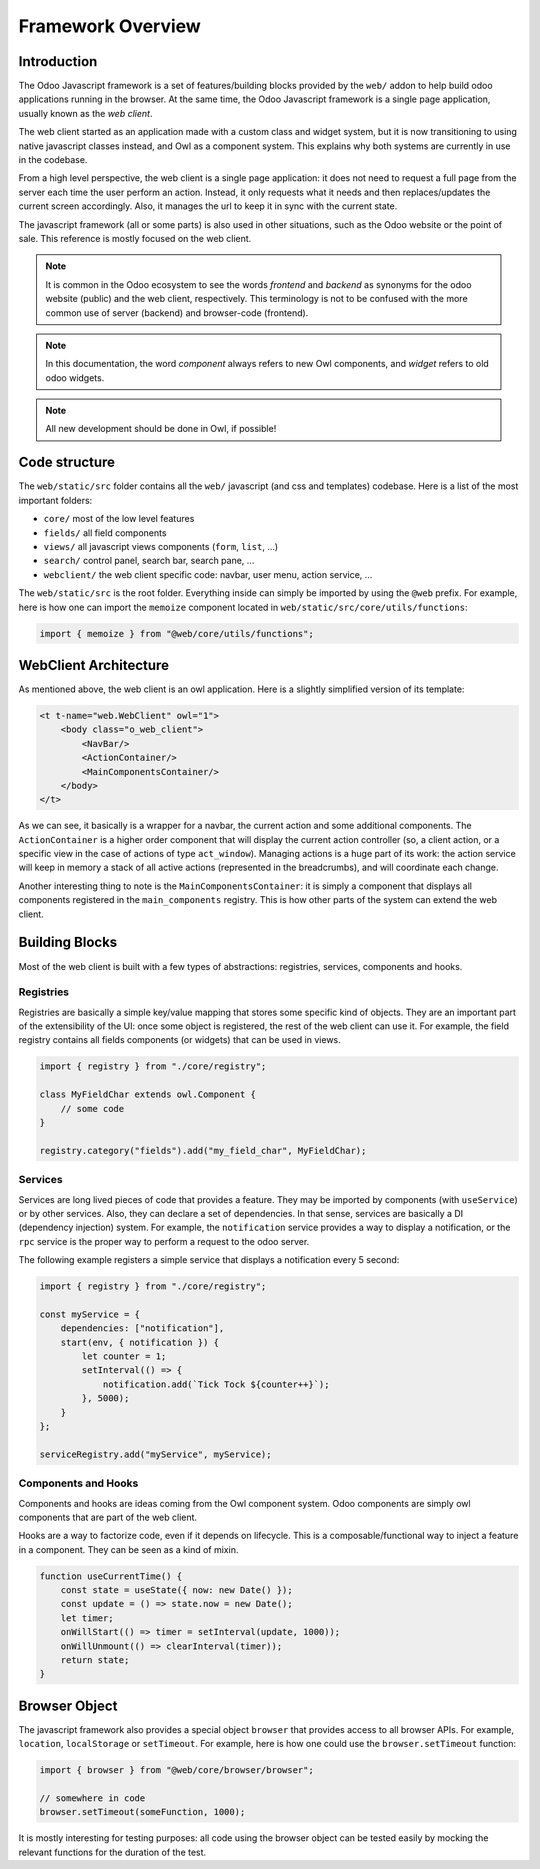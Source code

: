 ==================
Framework Overview
==================

Introduction
============

The Odoo Javascript framework is a set of features/building blocks provided by
the ``web/`` addon to help build odoo applications running in the browser. At
the same time, the Odoo Javascript framework is a single page application,
usually known as the *web client*.

The web client started as an application made with a custom class and widget
system, but it is now transitioning to using native javascript classes instead,
and Owl as a component system. This explains why both systems are currently in
use in the codebase.

From a high level perspective, the web client is a single page application: it
does not need to request a full page from the server each time the user perform
an action. Instead, it only requests what it needs and then replaces/updates the
current screen accordingly. Also, it manages the url to keep it in sync with
the current state.

The javascript framework (all or some parts) is also used in other situations,
such as the Odoo website or the point of sale. This reference is mostly focused
on the web client.

.. note ::

    It is common in the Odoo ecosystem to see the words *frontend* and *backend*
    as synonyms for the odoo website (public) and the web client, respectively.
    This terminology is not to be confused with the more common use of server
    (backend) and browser-code (frontend).

.. note ::

    In this documentation, the word *component* always refers to new Owl
    components, and *widget* refers to old odoo widgets.

.. note ::

    All new development should be done in Owl, if possible!


Code structure
==============

The ``web/static/src`` folder contains all the ``web/`` javascript (and css and 
templates) codebase. Here is a list of the most important folders:

- ``core/`` most of the low level features
- ``fields/`` all field components           
- ``views/`` all javascript views components (``form``, ``list``, ...)
- ``search/`` control panel, search bar, search pane, ...
- ``webclient/`` the web client specific code: navbar, user menu, action service, ...



The ``web/static/src`` is the root folder. Everything inside can simply be
imported by using the ``@web`` prefix. For example, here is how one can import
the ``memoize`` component located in ``web/static/src/core/utils/functions``:

.. code-block:: javascript 

    import { memoize } from "@web/core/utils/functions";


WebClient Architecture
======================

As mentioned above, the web client is an owl application. Here is a slightly
simplified version of its template:

.. code-block:: xml

    <t t-name="web.WebClient" owl="1">
        <body class="o_web_client">
            <NavBar/>
            <ActionContainer/>
            <MainComponentsContainer/>
        </body>
    </t>

As we can see, it basically is a wrapper for a navbar, the current action and
some additional components. The ``ActionContainer`` is a higher order component
that will display the current action controller (so, a client action, or a
specific view in the case of actions of type ``act_window``). Managing actions
is a huge part of its work: the action service will keep in memory a stack of
all active actions (represented in the breadcrumbs), and will coordinate each
change.

Another interesting thing to note is the ``MainComponentsContainer``: it is
simply a component that displays all components registered in the 
``main_components`` registry. This is how other parts of the system can extend
the web client.

Building Blocks
===============

Most of the web client is built with a few types of abstractions: registries,
services, components and hooks.

Registries
----------

Registries are basically a simple key/value mapping that stores some specific
kind of objects. They are an important part of the extensibility of the UI:
once some object is registered, the rest of the web client can use it. For
example, the field registry contains all fields components (or widgets) that
can be used in views.

.. code-block:: javascript

    import { registry } from "./core/registry";

    class MyFieldChar extends owl.Component {
        // some code
    }

    registry.category("fields").add("my_field_char", MyFieldChar);


Services
--------

Services are long lived pieces of code that provides a feature. They may be
imported by components (with ``useService``) or by other services. Also, they
can declare a set of dependencies. In that sense, services are basically a DI
(dependency injection) system. For example, the ``notification`` service
provides a way to display a notification, or the ``rpc`` service is the proper
way to perform a request to the odoo server.

The following example registers a simple service that displays a notification
every 5 second:

.. code-block:: javascript

    import { registry } from "./core/registry";

    const myService = {
        dependencies: ["notification"],
        start(env, { notification }) {
            let counter = 1;
            setInterval(() => {
                notification.add(`Tick Tock ${counter++}`);
            }, 5000);
        }
    };

    serviceRegistry.add("myService", myService);

Components and Hooks
--------------------

Components and hooks are ideas coming from the Owl component system. Odoo
components are simply owl components that are part of the web client. 

Hooks are a way to factorize code, even if it depends on lifecycle. This is a
composable/functional way to inject a feature in a component. They can be
seen as a kind of mixin. 

.. code-block:: javascript 

    function useCurrentTime() {
        const state = useState({ now: new Date() });
        const update = () => state.now = new Date();
        let timer;
        onWillStart(() => timer = setInterval(update, 1000));
        onWillUnmount(() => clearInterval(timer));
        return state;
    }



Browser Object
==============

The javascript framework also provides a special object ``browser`` that
provides access to all browser APIs. For example, ``location``, ``localStorage``
or ``setTimeout``.  For example, here is how one could use the
``browser.setTimeout`` function:

.. code-block:: javascript

    import { browser } from "@web/core/browser/browser";

    // somewhere in code
    browser.setTimeout(someFunction, 1000);

It is mostly interesting for testing purposes: all code using the browser object
can be tested easily by mocking the relevant functions for the duration of the
test.